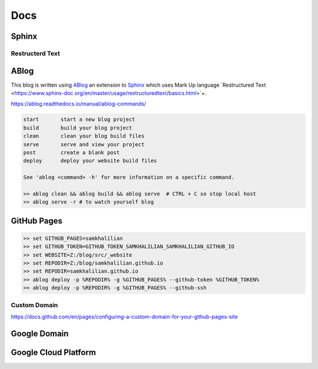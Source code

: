 Docs
====

======
Sphinx
======

Restructerd Text
----------------

=====
ABlog
=====

This blog is written using `ABlog <https://ablog.readthedocs.io>`_ an extension to `Sphinx <https://www.sphinx-doc.orgl>`_
which uses Mark Up language `Restructured Text <https://www.sphinx-doc.org/en/master/usage/restructuredtext/basics.html>`+.

https://ablog.readthedocs.io/manual/ablog-commands/

.. code-block:: bash

    start       start a new blog project
    build       build your blog project
    clean       clean your blog build files
    serve       serve and view your project
    post        create a blank post
    deploy      deploy your website build files

    See 'ablog <command> -h' for more information on a specific command.

    >> ablog clean && ablog build && ablog serve  # CTRL + C so stop local host
    >> ablog serve -r # to watch yourself blog

============
GitHub Pages
============

.. code-block:: bash

    >> set GITHUB_PAGES=samkhalilian
    >> set GITHUB_TOKEN=GITHUB_TOKEN_SAMKHALILIAN_SAMKHALILIAN_GITHUB_IO
    >> set WEBSITE=Z:/blog/src/_website
    >> set REPODIR=Z:/blog/samkhalilian.github.io
    >> set REPODIR=samkhalilian.github.io
    >> ablog deploy -p %REPODIR% -g %GITHUB_PAGES% --github-token %GITHUB_TOKEN%
    >> ablog deploy -p %REPODIR% -g %GITHUB_PAGES% --github-ssh 

Custom Domain
-------------

https://docs.github.com/en/pages/configuring-a-custom-domain-for-your-github-pages-site

=============
Google Domain
=============

=====================
Google Cloud Platform
=====================


